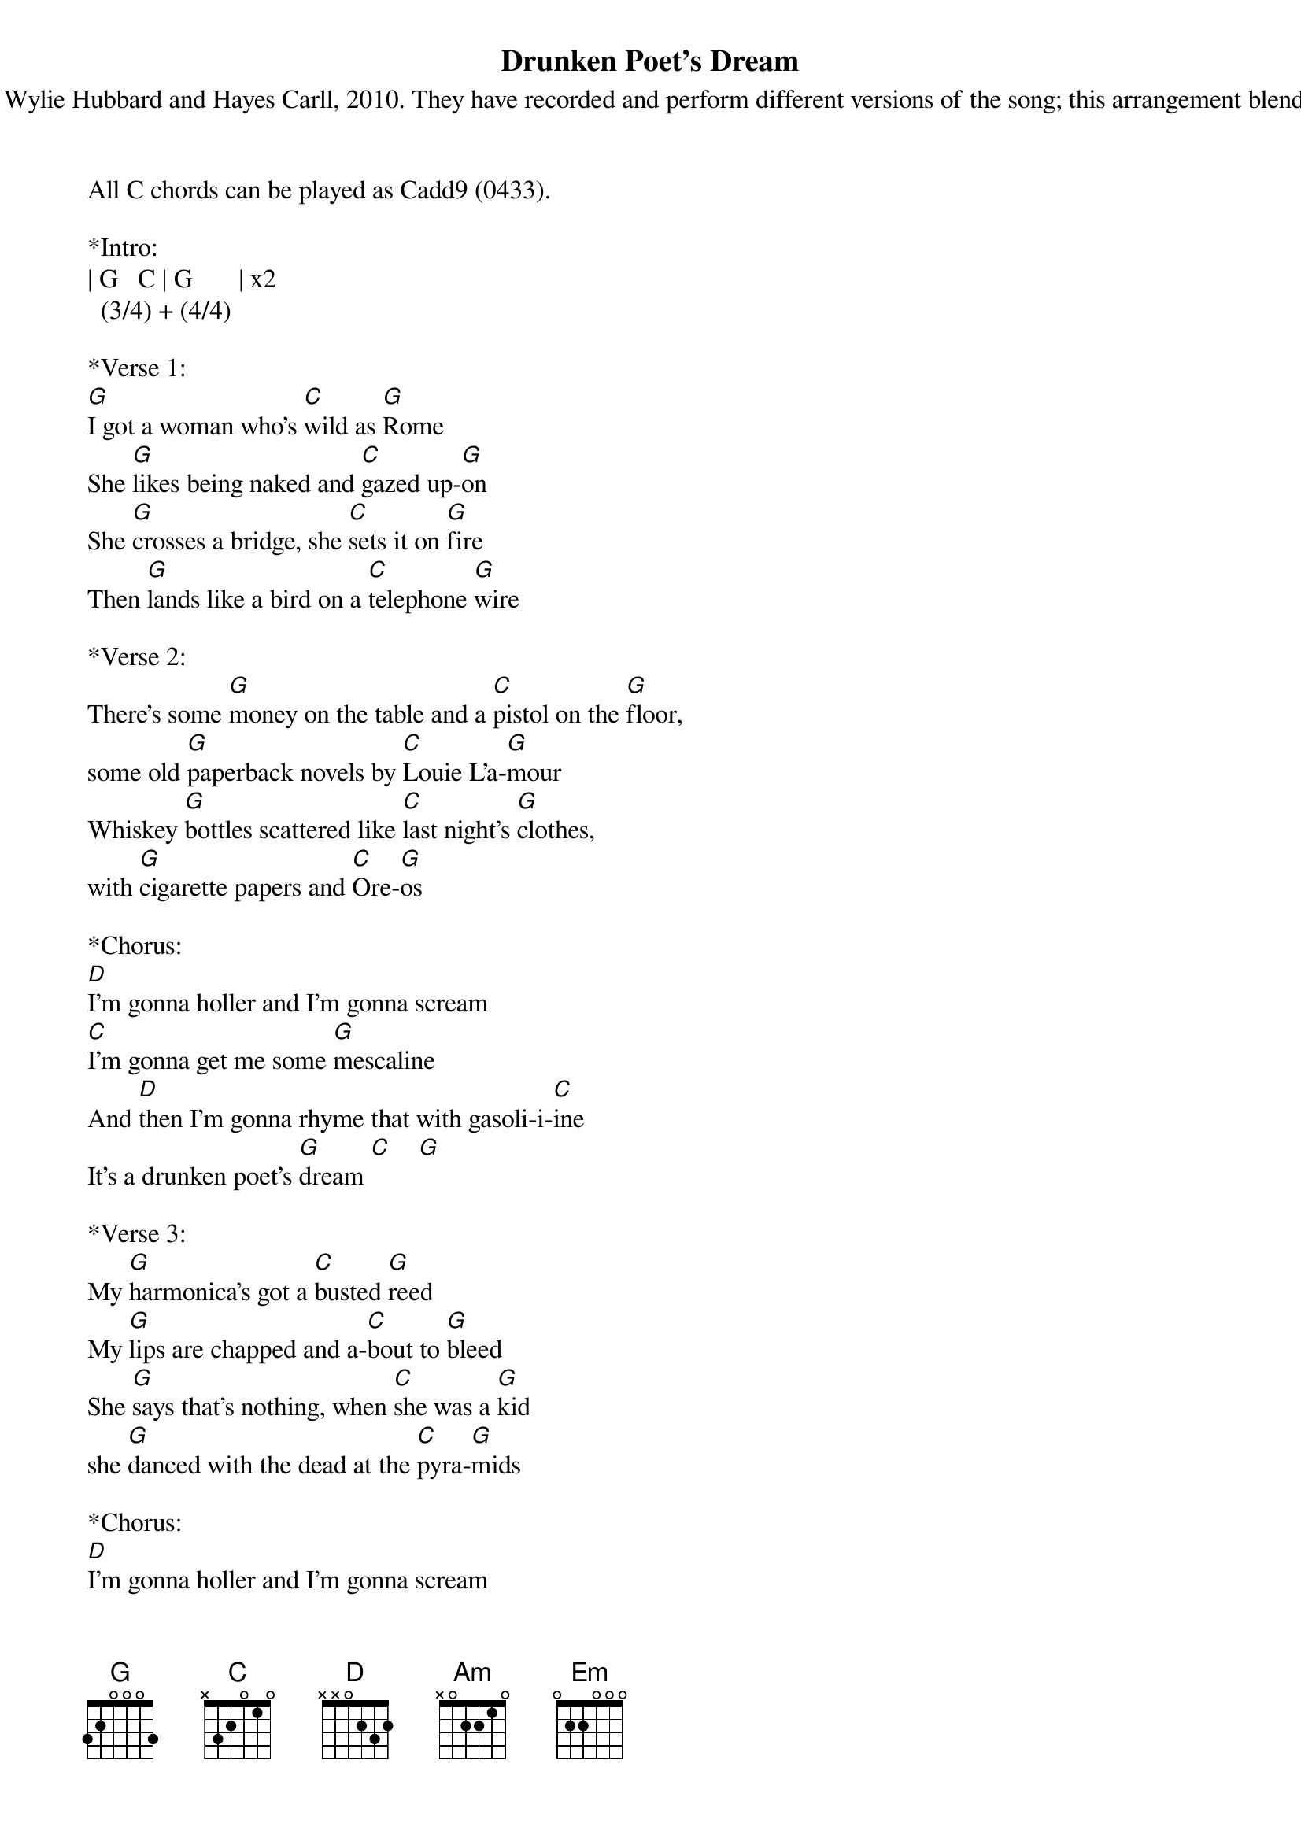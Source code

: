 {title:Drunken Poet's Dream}
{subtitle:By Ray Wylie Hubbard and Hayes Carll, 2010. They have recorded and perform different versions of the song; this arrangement blends them.}
{key:G}
                                       
All C chords can be played as Cadd9 (0433).
 
*Intro:
| G   C | G       | x2
  (3/4) + (4/4)
 
*Verse 1:
[G]I got a woman who's [C]wild as [G]Rome
She [G]likes being naked and [C]gazed up-[G]on
She [G]crosses a bridge, she [C]sets it on [G]fire
Then [G]lands like a bird on a [C]telephone [G]wire

*Verse 2:
There's some [G]money on the table and a [C]pistol on the [G]floor,
some old [G]paperback novels by [C]Louie L'a-[G]mour
Whiskey [G]bottles scattered like [C]last night's [G]clothes,
with [G]cigarette papers and [C]Ore-[G]os
 
*Chorus: 
[D]I'm gonna holler and I'm gonna scream
[C]I'm gonna get me some [G]mescaline
And [D]then I'm gonna rhyme that with gasoli-i-[C]ine
It's a drunken poet's [G]dream [C]    [G] 

*Verse 3:
My [G]harmonica’s got a [C]busted [G]reed
My [G]lips are chapped and a-[C]bout to [G]bleed
She [G]says that's nothing, when [C]she was a [G]kid
she [G]danced with the dead at the [C]pyra-[G]mids

*Chorus: 
[D]I'm gonna holler and I'm gonna scream
[C]I'm gonna get me some [G]mescaline
And [D]then I'm gonna rhyme that with gasoli-i-[C]ine
It's a drunken poet's [G]dream [C]    [G] 
 
*Bridge:
And [Am]all my life I laid around
While the [Em]colors all turned blue
[C]Closed my eyes and finally found
It [D]brought me back to you

*Verse 4:
Now I'll [G]never pay back my [C]student [G]loans
[G]Smellin' like Coors and [C]cheap co-[G]logne
She [G]tells me not to worry 'bout [C]judgement [G]day
She says [G]dyin' to get to heaven just [C]ain't our way
 
*Chorus: 
[D]I'm gonna holler and I'm gonna scream
[C]I'm gonna get me some [G]mescaline
And [D]then I'm gonna rhyme that with gasoli-i-[C]ine
It's a drunken poet's [G]dream [C]    [G] 
 
*Outro:
(Slowly) [G]I got a woman who's [C]wild as [G]Rome
She [G]likes being naked and [C]gazed u[G]pon
